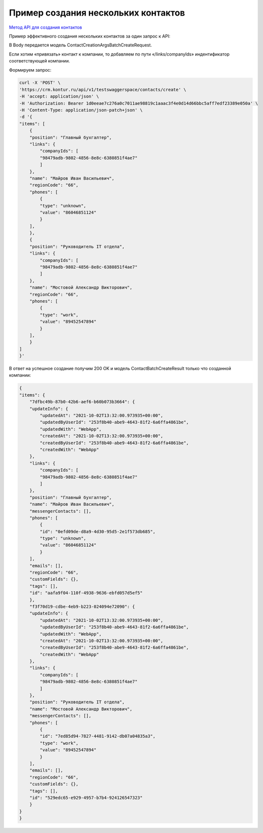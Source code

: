 .. _`Метод API для создания контактов`: https://developer.kontur.ru/doc/crm/method?type=post&path=%2Fapi%2Fv1%2F%7Bws%7D%2Fcontacts%2Fcreate

Пример создания нескольких контактов
====================================

`Метод API для создания контактов`_

Пример эффективного создания нескольких контактов за один запрос к API:

В Body передается модель ContactCreationArgsBatchCreateRequest.

Если хотим «привязать» контакт к компании, то добавляем по пути «/links/companyIds» индентификатор соответствующей компании.

Формируем запрос:

.. code-block:: c#

    curl -X 'POST' \
    'https://crm.kontur.ru/api/v1/testswaggerspace/contacts/create' \
    -H 'accept: application/json' \
    -H 'Authorization: Bearer 1d0eeae7c276a0c7011ae98819c1aaac3f4e0d14d66bbc5aff7edf23389e050a' \
    -H 'Content-Type: application/json-patch+json' \
    -d '{
    "items": [
        {
        "position": "Главный бухгалтер",
        "links": {
            "companyIds": [
            "98479adb-9802-4856-8e8c-6380851f4ae7"
            ]
        },
        "name": "Майров Иван Васильевич",
        "regionCode": "66",
        "phones": [
            {
            "type": "unknown",
            "value": "86046851124"
            }
        ],
        },
        {
        "position": "Руководитель IT отдела",
        "links": {
            "companyIds": [
            "98479adb-9802-4856-8e8c-6380851f4ae7"
            ]
        },
        "name": "Мостовой Александр Викторович",
        "regionCode": "66",
        "phones": [
            {
            "type": "work",
            "value": "89452547894"
            }
        ],
        }
    ]
    }'

В ответ на успешное создание получим 200 OK и модель ContactBatchCreateResult только что созданной компании:

.. code-block:: c#

    {
    "items": {
        "7dfbc49b-87b0-42b6-aef6-b60b073b3664": {
        "updateInfo": {
            "updatedAt": "2021-10-02T13:32:00.973935+00:00",
            "updatedByUserId": "253f8b40-abe9-4643-81f2-6a6ffa4861be",
            "updatedWith": "WebApp",
            "createdAt": "2021-10-02T13:32:00.973935+00:00",
            "createdByUserId": "253f8b40-abe9-4643-81f2-6a6ffa4861be",
            "createdWith": "WebApp"
        },
        "links": {
            "companyIds": [
            "98479adb-9802-4856-8e8c-6380851f4ae7"
            ]
        },
        "position": "Главный бухгалтер",
        "name": "Майров Иван Васильевич",
        "messengerContacts": [],
        "phones": [
            {
            "id": "0efd09de-d8a9-4d30-95d5-2e1f573db685",
            "type": "unknown",
            "value": "86046851124"
            }
        ],
        "emails": [],
        "regionCode": "66",
        "customFields": {},
        "tags": [],
        "id": "aafa9f04-110f-4938-9636-ebfd057d5ef5"
        },
        "f3f70d19-cdbe-4eb9-b223-024094e72090": {
        "updateInfo": {
            "updatedAt": "2021-10-02T13:32:00.973935+00:00",
            "updatedByUserId": "253f8b40-abe9-4643-81f2-6a6ffa4861be",
            "updatedWith": "WebApp",
            "createdAt": "2021-10-02T13:32:00.973935+00:00",
            "createdByUserId": "253f8b40-abe9-4643-81f2-6a6ffa4861be",
            "createdWith": "WebApp"
        },
        "links": {
            "companyIds": [
            "98479adb-9802-4856-8e8c-6380851f4ae7"
            ]
        },
        "position": "Руководитель IT отдела",
        "name": "Мостовой Александр Викторович",
        "messengerContacts": [],
        "phones": [
            {
            "id": "7ed85d94-7827-4481-9142-db07a04835a3",
            "type": "work",
            "value": "89452547894"
            }
        ],
        "emails": [],
        "regionCode": "66",
        "customFields": {},
        "tags": [],
        "id": "529edc65-e929-4957-b7b4-924126547323"
        }
    }
    }

    
